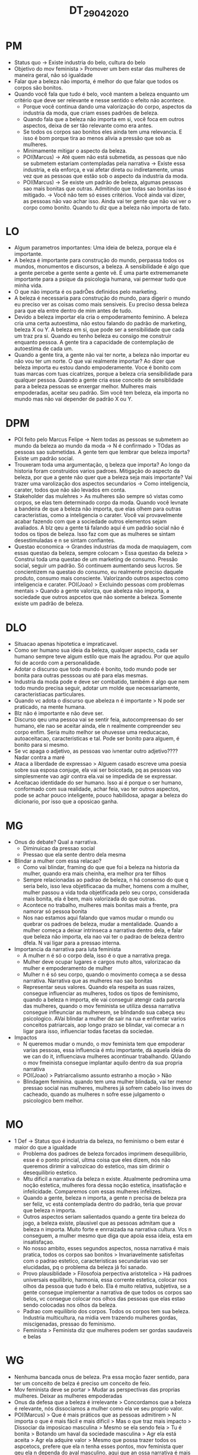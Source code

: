 #+TITLE: DT_29_04_2020

* PM
- Status quo -> Existe industria do belo, cultura do belo
- Objetivo do mov feminista > Promover um bem estar das mulheres de maneira
  geral, não só igualdade
- Falar que a beleza não importa, é melhor do que falar que todos os corpos são bonitos.
- Quando você fala que tudo é belo, você mantem a beleza enquanto um critério
  que deve ser relevante e nesse sentido o efeito não acontece.
  - Porque você continua dando uma valorização do corpo, aspectos da industria
    da moda, que criam esses padrões de beleza.
  - Quando fala que a beleza não importa em si, você foca em outros aspectos,
    deixa de ser tão relevante como era antes.
  - Se todos os corpos sao bonitos eles ainda tem uma relevancia. E isso é bom
    porque tira ao menos alivia a pressão que sob as mulheres.
  - Minimamente mitigar o aspecto da beleza.
  - POI(Marcus) -> Até quem não está submetida, as pessoas que não se submetem
    estariam contempladas pela narrativa -> Existe essa industria, e ela
    enforça, e vai afetar direta ou indiretamente, umas vez que as pessoas que
    estão sob o aspecto da industria da moda.
  - POI(Marcus) -> Se existe um padrão de beleza, algumas pessoas sao mais
    bonitas que outras. Admitindo que todas sao bonitas isso é mitigado. -> Você
    não tem só esses critérios. Você ainda vai dizer, as pessoas não vao achar
    isso. Ainda vai ter gente que não vai ver o corpo como bonito. Quando tu diz
    que a beleza não importa de fato.
* LO
- Algum parametros importantes: Uma ideia de beleza, porque ela é importante.
- A beleza é importante para construção do mundo, perpassa todos os mundos,
  monumentos e discursos, a beleza. A sensibilidade é algo que a gente percebe a
  gente sente a gente vê. É uma parte extrememanete importante para a psique da
  psicologia humana, vai permear tudo que minha vida.
- O que não importa é os padrÕes definidos pelo marketing.
- A beleza é necessaria para construção do mundo, para digerir o mundo eu
  preciso ver as coisas como mais sensiveis. Eu preciso dessa beleza para que
  ela entre dentro de mim antes de tudo.
- Devido a beleza importar ela cria o empoderamento feminino. A beleza cria uma
  certa autoestima, não estou falando do padrão de marketing, beleza X ou Y. A
  beleza em si, que pode ser a sensibilidade que cada um traz pra si. Quando eu
  tenho beleza eu consigo me construir enquanto pessoa. A gente tira a
  capacidade de contemplação de autoestima de cada um.
- Quando a gente tira, a gente não vai ter norte, a beleza não importar eu não
  vou ter um norte. O que vai realmente importar? Ao dizer que beleza importa eu
  estou dando empoderamente. Voce é bonito com tuas marcas com tuas cicatrizes,
  porque a beleza cria sensibilidade para qualquer pessoa. Quando a gente cria
  esse conceito de sensiblidade para a beleza pessoas se enxergar melhor.
  Mulheres mais empoderadas, aceitar seu padrão. Sim você tem beleza, ela
  importa no mundo mas não vai depender de padrão X ou Y.
* DPM
- POI feito pelo Marcus Felipe -> Nem todas as pessoas se submetem ao mundo da
  beleza ao mundo da moda -> N é confirmado > TOdas as pessoas sao submetidas. A
  gente tem que lembrar que beleza importa? Existe um padrão social.
- Trouxeram toda uma argumentação, q beleza que importa? Ao longo da historia
  foram construidos varios padroes. Mitigação do aspecto da beleza, por que a
  gente não quer que a beleza seja mais importante? Vai trazer uma varolização
  dos aspectos secundarios -> Como inteligencia, carater, todos que não são
  levados em conta.
- Stakeholder das mulehres > As mulheres são sempre só vistas como corpos, se
  elas tem determinado corpo da moda. Quando você levnate a bandeira de que a
  beleza não importa, que elas olhem para outras caracteristias, como a
  inteligencia o carater. Você vai provavelmente acabar fazendo com que a
  sociedade outros elementos sejam avaliados. A blz qeu a gente tá falando aqui
  é um padrão social não é todos os tipos de beleza. Isso faz com que as
  mulheres se sintam desestimuladas e n se sintam confiantes.
- Questao economica -> Grandes industrias da moda de maquiagem, com essas
  questao da beleza, sempre colocam > Essa questao da beleza > Construi toda uma
  questao de um marketing de consumo. Pressão social, seguir um padrão. Só
  continuem aumentando seus lucros. Se concientizem na questao do consumo, eu
  realmente preciso daquele produto, consumo mais consciente. Valorizando outros
  aspectos como inteligencia e carater.
  POI(Joao) > Excluindo pessoas com problemas mentais > Quando a gente valoriza,
  que abeleza não importa, a sociedade que outros aspcetos que não somente a
  beleza. Somente existe um padrão de beleza.
* DLO
- Situacao apenas hipotetica e impraticavel.
- Como ser humano sua ideia da beleza, qualquer aspecto, cada ser humano sempre
  teve algum estilo que mais lhe agradou. Por que aquilo foi de acordo com a
  personalidade.
- Adotar o discurso que todo mundo é bonito, todo mundo pode ser bonita para
  outras pesssoas ou até para elas mesmas.
- Industria da moda pode e deve ser combatido, também é algo que nem todo mundo
  precisa seguir, adotar um molde que necessariamente, caracteristiacas
  particulares.
- Quando vc adota o discurso que abeleza n é importante > N pode ser praticado,
  na mente humana.
- Blz não é importante e não deve ser.
- Discurso qeu uma pessoa vai se sentir feia, autocompreensao do ser humano, ele
  nao se aceitar ainda, ele n realmente compreender seu corpo enfim. Seria muito
  melhor se ohuvesse uma reeducacao, autoaceitacao, caracteristicas e tal. Pode
  ser bonito para alguem, é bonito para si mesmo.
- Se vc apaga o adjetivo, as pessoas vao ivnentar outro adjetivo???? Nadar
  contra a maré
- Ataca a liberdade de expressao > Alguem casado escreve uma poesia sobre sua
  esposa conjuge, ela vai ser boicotada, pq as pessoas vao simplesmente vao agir
  contra ela.vai se impedida de se expressar.
- Aceitacao identidade do ser humano. Isso ai é porque o ser humano, conformado
  com sua realidade, achar feia, vao ter outros aspectos, pode se achar pouco
  inteligente, pouco habilidosa, apagar a beleza do dicionario, por isso que a
  oposicao ganha.
* MG
- Onus do debate? Qual a narrativa.
  - Diminuicao da pressao social
  - Pressao que ela sente dentro dela mesma
- Blindar a mulher com essa relacao?
  - Como vai blindar, framing do que que foi a beleza na historia da mulher,
    quando era mais cheinha, era melhor pra ter filhos
  - Sempre relacionadas ao padrao de beleza, n há consenso do que q seria belo,
    isso leva objetificacao da mulher, homens com a mulher, mulher passou a vida
    toda objetificada pelo seu corpo, considerada mais bonita, ela é bem, mais
    valorizada do que outras.
  - Acontece no trabalho, mulheres mais bonitas mais a frente, pra namorar só
    pessoa bonita
  - Nos nao estamos aqui falando que vamos mudar o mundo ou quebrar os padroes
    de beleza, mudar a mentalidade. Quando a mulher começa a deixar intrinseca a
    narrativa dentro dela, e falar que beleza não importa, ela nao vai ter o
    padrao de beleza dentro dfela. N vai ligar para a pressao interna.
- Importancia da narrativa para luta feminista
  - A mulher n é só o corpo dela, isso é o que a narrativa prega.
  - Mulher deve ocupar lugares e cargos muto altos, valorizacao da mulher e
    empoderamento de mulher
  - Mulher n é só seu corpo, quando o movimento começa a se dessa narrativa.
    Narrativa que as mulheres nao sao bonitas
  - Representar seus valores. Quando ela respeita as suas raizes, consegue
    influenciar as mulheres, todos os tipos de feminismo, quando a beleza n
    importa, ele vai conseguir atengir cada parcela das mulheres, quando o mov
    feminista se utiliza dessa narrativa consegue infleunciar as mulheresm, se
    blindando sua cabeça seu psicologico. AVai blindar a mulher de sair na rua e
    enfrentar varios conceitos patriarcais, aop longo prazo se blindar, vai
    comecar a n ligar para isso, influenciar todas facetas da sociedae.
- Impactos
  - N queremos mudar o mundo, o mov feminista tem que empoderar varias pessoas,
    essa influencia é mtu importante, dá aquela ideia do we can do it,
    influenciava mulheres acontinuar trabalhando. QUando o mov fmeinista
    consegue implantar aquilo dentro da sua propria narrativa
  - POI(Joao) > Patriarcalismo assunto estranho a moção > Não
  - Blindagem feminina. quando tem uma mulher blindada, vai ter menor pressao
    social nas mulheres, mulheres já sofrem cabelo liso inves do cacheado,
    quando as mulheres n sofre esse julgamento o psicologico bem melhor.
* MO
- 1 Def ->  Status quo é industria da beleza, no feminismo o bem estar é maior
  do que a igualdade
  - Problema dos padroes de beleza forcados imprimem desequilibrio, esse é o
    ponto princial, ultma coisa que eles dizem, nós não queremos dirimir a
    valrozicao do estetico, mas sim dirimir o desequilibrio estetico.
  - Mtu dificil a narrativa da beleza n existe. Atualmente pedromina uma noção
    estetica, mulheres fora dessa noção estetica, insatisfação e infelicidade.
    Comparemos com essas mulheres infelizes.
  - Quando a gente, beleza n importa, a gente n precisa de beleza pra ser feliz,
    vc está contemplada dentro do padrão, teria que provar que beleza n importa.
  - Outros aspectos seriam salientados quando a gente tira beleza do jogo, a
    beleza existe, plausivel que as pessoas admitam que a beleza n importa.
    Muito forte e enrraizada na narrativa cultura. Vcs n conseguem, a mulher
    mesmo que diga que apoia essa ideia, esta em insatisfaçao.
  - No nosso ambito, esses segundos aspectos, nossa narrativa é mais pratica,
    todos os corpos sao bonitos > Invariavelmente satisfeitas com o padrao
    estetico, caracteristicas secundarias vao ser elucidadas, pq o problema da
    beleza já foi sanado.
  - Provo plausiblidade > Filosofoia perpectiva aristotelica > Há padroes
    universais equilibrio, harmonia, essa corrente estetica, colocar nos olhos
    da pessoa que tudo é belo. Ela é muito relativa, subjetiva, se a gente
    consegue implementar a narrativa de que todos os corpos sao belos, vc
    consegue colocar nos olhos das pessoas que elas estao sendo colocadas nos
    olhos da beleza.
  - Padrao com equilibrio dos corpos. Todos os corpos tem sua beleza. Industria
    multicultura, na midia vem trazendo mulheres gordas, miscigenadas, pressao
    do feminismo.
  - Feminista > Feminista diz que mulheres podem ser gordas saudaveis e belas
* WG
- Nenhuma bancada onus de beleza. Pra essa moção fazer sentido, para ter um
  conceito de belza é preciso um conceito de feio.
- Mov feminista deve se portar > Mudar as perspectivas das proprias mulheres.
  Deixar as mulheres empoderadas
- Onus da defesa que a beleza é irrelevante > Concordamos que a beleza é
  relevante, nós dissociamos a mulher como ela ve seu proprio valor.
- POI(Marcus) > Que é mais práticos que as pessoas admitirem > N importa o que é
  mais fácil e mais dificil > Mas o que traz mais impacto > Dissociar da
  imposicao masculina > Mesmo se ela sendo feia > Tu é bonita > Botando um haval
  da sociedade masculina > Agr ela está aceita > Agr ela adquire valor > Mesmo
  que possa trazer todos os aspcetocs, prefere que ela n tenha esses pontos, mov
  feminista quer qeu ela n dependa do aval masculino, aqui que an ossa narrativa
  é mais forte, for para a sociedade, tu é bonita e tu é feia. Mesmo se ela se
  achar bonita, ela n vai conseguir namorar, se nós trazemos um caso que isso n
  é importante > Se desenvolver como pessoa > Consegue cumprir seu dever > Para
  conseguir esse tipo de preconceito estrutural > Mesmo que ela consiga adquirir
  essa narrativa > Ou ela se afasta do feminismo que mentiu para ela > Va ter
  danos de autoestima > Conflito interno se é bonita ou feia.
- Tu é bonita, tu é feia, isso n importa, valorizar em qualquer cenário, tu vai
  ter o teu valor, valor per si, isso é mtu mais forte, valoriza a luta da
  mulher. No nosso caso, o valor depende da pespectiva da mulher prorpior sonho.
- Estaria basicamente um conceito guarda chuva, faria para as pessoas aceitarem
  ela. Botar a mulher do aval
- Beleza seja importante > Os dois lados mantem > Op enfraquece isso, beleza
  depende da feiura, vem pra nosso caso, temos uma distincao perfeita do bonito
  e feio, nos temos esse conceito de beleza como existente, ainda que ela seja
  feia, n é essa objetificacao que deve pautar a mulher.
- Em relacao ao 1 gov > Roubamos os pontos > Inteligencia e carater n é bem
  mostrado > Impactos só sao desenvolvidos com a inaam.
* WO
- Refutando 1 def > Status quo n fornece beneficios para as mulheres > Se o mov
  feminista sustentar a ideia que todos os corpos sao bonitos, isso ia fazer com
  que, mais pessoas se sintam motivadas a melhorar sua saude, e sentirem
  valorizadas etc
- Com a ideia proposta pela extensao > A participacao da industria multicultura
  no processo > A industria é amiga e devem aceitar > Todos os corpos sao belos
  > Isso já vem acontecendo ao longo dos anos > Até mesmo dentro das proprias
  empreas > Mulheres assumem cargos de liderança, uma consequencia disso é uma
  mudança no parametro normativo. Que poucas mulheres conseguem atingir, com a
  minha proposta esse parametro vai mudar, em favor das mulheres. Todas sao belas
- POI(FIshcer) Apesar da mulher se achar bonita a sociedade vai se achar bonita
  ou feia > Todas as mulheres se sintam bonitas
- A sensibilidade perpassa diversos aspectos da vida > Nossa proposta isso vai
  ser um dos pontos centrais > Industria multicultural > Mov feminista tbm > As
  mulheres vao ter mais autoestima > Porem uma mulher vai falar beleza n importa
  > Corre o risco de ter autoestima baixa > SOfrer danos psicologicos como
  ressaltados pela minha extensao > Depressao suicidio.
- Invés de todos os corpos sao belos > Inteligencia importa, outras qualidade
  importam > Qual o motivo da beleza ser uma qualidade com tratamento
  diferenciado. Inteligencia tbm é uma questao preconceituosa.
- Consumo consciente > Nem todas as mulheres vao se sentir valrizdas > Comprar
  produtos que se sintam agradaveis >
- 1 def status pior ainda > mulheres se sentem desvalorizdas mesmo sem ser belas
  ou não.

Rafael -> 2G > 1G > 1O > 2O
Murilo -> 1O > 2G > 2O > 1G
CC -> 2G > 2O > 1G > 1O
